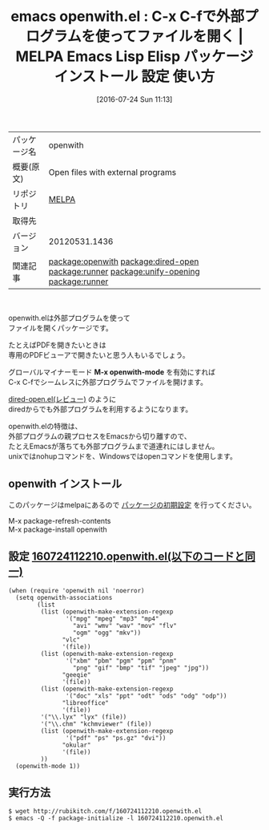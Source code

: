 #+BLOG: rubikitch
#+POSTID: 2543
#+DATE: [2016-07-24 Sun 11:13]
#+PERMALINK: openwith
#+OPTIONS: toc:nil num:nil todo:nil pri:nil tags:nil ^:nil \n:t -:nil
#+ISPAGE: nil
#+DESCRIPTION:
# (progn (erase-buffer)(find-file-hook--org2blog/wp-mode))
#+BLOG: rubikitch
#+CATEGORY: Emacs, dired
#+EL_PKG_NAME: openwith
#+EL_TAGS: emacs, %p, %p.el, emacs lisp %p, elisp %p, emacs %f %p, emacs %p 使い方, emacs %p 設定, emacs パッケージ %p, relate:dired-open, relate:runner, nohup, open, org-file-apps, relate:unify-opening, dired コマンド, dired コマンド登録, dired シェルコマンド, dired ファイル 関連付け, dired アプリケーション 関連付け, dired open, dired 拡張子 アプリケーション 関連付け, dired 拡張子 コマンド, dired 拡張子, relate:runner, emacs pdf 外部プログラム, メディアファイル 外部プログラム, メディアファイル, PDFファイル
#+EL_TITLE: Emacs Lisp Elisp パッケージ インストール 設定 使い方 
#+EL_TITLE0: C-x C-fで外部プログラムを使ってファイルを開く
#+EL_URL: 
#+begin: org2blog
#+DESCRIPTION: MELPAのEmacs Lispパッケージopenwithの紹介
#+MYTAGS: package:openwith, emacs 使い方, emacs コマンド, emacs, openwith, openwith.el, emacs lisp openwith, elisp openwith, emacs melpa openwith, emacs openwith 使い方, emacs openwith 設定, emacs パッケージ openwith, relate:dired-open, relate:runner, nohup, open, org-file-apps, relate:unify-opening, dired コマンド, dired コマンド登録, dired シェルコマンド, dired ファイル 関連付け, dired アプリケーション 関連付け, dired open, dired 拡張子 アプリケーション 関連付け, dired 拡張子 コマンド, dired 拡張子, relate:runner, emacs pdf 外部プログラム, メディアファイル 外部プログラム, メディアファイル, PDFファイル
#+TAGS: package:openwith, emacs 使い方, emacs コマンド, emacs, openwith, openwith.el, emacs lisp openwith, elisp openwith, emacs melpa openwith, emacs openwith 使い方, emacs openwith 設定, emacs パッケージ openwith, relate:dired-open, relate:runner, nohup, open, org-file-apps, relate:unify-opening, dired コマンド, dired コマンド登録, dired シェルコマンド, dired ファイル 関連付け, dired アプリケーション 関連付け, dired open, dired 拡張子 アプリケーション 関連付け, dired 拡張子 コマンド, dired 拡張子, relate:runner, emacs pdf 外部プログラム, メディアファイル 外部プログラム, メディアファイル, PDFファイル, Emacs, dired, M-x openwith-mode, M-x openwith-mode
#+TITLE: emacs openwith.el : C-x C-fで外部プログラムを使ってファイルを開く | MELPA Emacs Lisp Elisp パッケージ インストール 設定 使い方 
#+BEGIN_HTML
<table>
<tr><td>パッケージ名</td><td>openwith</td></tr>
<tr><td>概要(原文)</td><td>Open files with external programs</td></tr>
<tr><td>リポジトリ</td><td><a href="http://melpa.org/">MELPA</a></td></tr>
<tr><td>取得先</td><td><a href=""></a></td></tr>
<tr><td>バージョン</td><td>20120531.1436</td></tr>
<tr><td>関連記事</td><td><a href="http://rubikitch.com/tag/package:openwith/">package:openwith</a> <a href="http://rubikitch.com/tag/package:dired-open/">package:dired-open</a> <a href="http://rubikitch.com/tag/package:runner/">package:runner</a> <a href="http://rubikitch.com/tag/package:unify-opening/">package:unify-opening</a> <a href="http://rubikitch.com/tag/package:runner/">package:runner</a></td></tr>
</table>
<br />
#+END_HTML

openwith.elは外部プログラムを使って
ファイルを開くパッケージです。

たとえばPDFを開きたいときは
専用のPDFビューアで開きたいと思う人もいるでしょう。

グローバルマイナーモード *M-x openwith-mode* を有効にすれば
C-x C-fでシームレスに外部プログラムでファイルを開けます。

[[http://rubikitch.com/2015/08/23/dired-open/][dired-open.el(レビュー)]] のように
diredからでも外部プログラムを利用するようになります。

openwith.elの特徴は、
外部プログラムの親プロセスをEmacsから切り離すので、
たとえEmacsが落ちても外部プログラムまで道連れにはしません。
unixではnohupコマンドを、Windowsではopenコマンドを使用します。
** openwith インストール
このパッケージはmelpaにあるので [[http://rubikitch.com/package-initialize][パッケージの初期設定]] を行ってください。

M-x package-refresh-contents
M-x package-install openwith


#+end:
** 概要                                                             :noexport:

openwith.elは外部プログラムを使って
ファイルを開くパッケージです。

たとえばPDFを開きたいときは
専用のPDFビューアで開きたいと思う人もいるでしょう。

グローバルマイナーモード *M-x openwith-mode* を有効にすれば
C-x C-fでシームレスに外部プログラムでファイルを開けます。

[[http://rubikitch.com/2015/08/23/dired-open/][dired-open.el(レビュー)]] のように
diredからでも外部プログラムを利用するようになります。

openwith.elの特徴は、
外部プログラムの親プロセスをEmacsから切り離すので、
たとえEmacsが落ちても外部プログラムまで道連れにはしません。
unixではnohupコマンドを、Windowsではopenコマンドを使用します。

** 設定 [[http://rubikitch.com/f/160724112210.openwith.el][160724112210.openwith.el(以下のコードと同一)]]
#+BEGIN: include :file "/r/sync/junk/160724/160724112210.openwith.el"
#+BEGIN_SRC fundamental
(when (require 'openwith nil 'noerror)
  (setq openwith-associations
        (list
         (list (openwith-make-extension-regexp
                '("mpg" "mpeg" "mp3" "mp4"
                  "avi" "wmv" "wav" "mov" "flv"
                  "ogm" "ogg" "mkv"))
               "vlc"
               '(file))
         (list (openwith-make-extension-regexp
                '("xbm" "pbm" "pgm" "ppm" "pnm"
                  "png" "gif" "bmp" "tif" "jpeg" "jpg"))
               "geeqie"
               '(file))
         (list (openwith-make-extension-regexp
                '("doc" "xls" "ppt" "odt" "ods" "odg" "odp"))
               "libreoffice"
               '(file))
         '("\\.lyx" "lyx" (file))
         '("\\.chm" "kchmviewer" (file))
         (list (openwith-make-extension-regexp
                '("pdf" "ps" "ps.gz" "dvi"))
               "okular"
               '(file))
         ))
  (openwith-mode 1))
#+END_SRC

#+END:

** 実行方法
#+BEGIN_EXAMPLE
$ wget http://rubikitch.com/f/160724112210.openwith.el
$ emacs -Q -f package-initialize -l 160724112210.openwith.el
#+END_EXAMPLE


# (progn (forward-line 1)(shell-command "screenshot-time.rb org_template" t))
